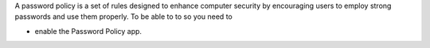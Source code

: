 A password policy is a set of rules designed to enhance computer security by encouraging users to employ strong passwords and use them properly. To be able to to so you need to

- enable the Password Policy app.
